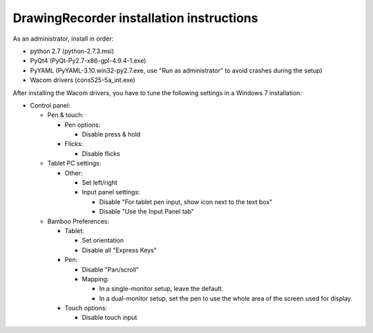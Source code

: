 DrawingRecorder installation instructions
=========================================

As an administrator, install in order:

- python 2.7 (python-2.7.3.msi)
- PyQt4 (PyQt-Py2.7-x86-gpl-4.9.4-1.exe)
- PyYAML (PyYAML-3.10.win32-py2.7.exe,
  use "Run as administrator" to avoid crashes during the setup)
- Wacom drivers (cons525-5a_int.exe)

After installing the Wacom drivers, you have to tune the following settings in
a Windows 7 installation:

- Control panel:

  + Pen & touch:

    - Pen options:

      * Disable press & hold

    - Flicks:

      * Disable flicks

  + Tablet PC settings:

    - Other:

      * Set left/right
      * Input panel settings:

        - Disable "For tablet pen input, show icon next to the text box"
        - Disable "Use the Input Panel tab"

  + Bamboo Preferences:

    - Tablet:

      * Set orientation
      * Disable all "Express Keys"

    - Pen:

      * Disable "Pan/scroll"
      * Mapping:

	- In a single-monitor setup, leave the default.
        - In a dual-monitor setup, set the pen to use the whole
	  area of the screen used for display.

    - Touch options:

      * Disable touch input
